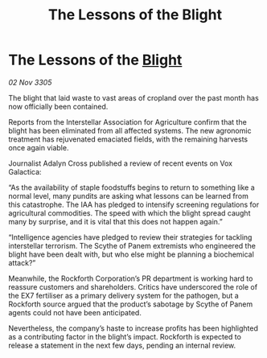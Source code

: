 :PROPERTIES:
:ID:       fadf9409-0584-4d2a-a868-46bcb780a821
:END:
#+title: The Lessons of the Blight
#+filetags: :galnet:

* The Lessons of the [[id:1cffca4e-480b-46bf-b6c5-0af48c7292d3][Blight]]

/02 Nov 3305/

The blight that laid waste to vast areas of cropland over the past month has now officially been contained. 

Reports from the Interstellar Association for Agriculture confirm that the blight has been eliminated from all affected systems. The new agronomic treatment has rejuvenated emaciated fields, with the remaining harvests once again viable. 

Journalist Adalyn Cross published a review of recent events on Vox Galactica: 

“As the availability of staple foodstuffs begins to return to something like a normal level, many pundits are asking what lessons can be learned from this catastrophe. The IAA has pledged to intensify screening regulations for agricultural commodities. The speed with which the blight spread caught many by surprise, and it is vital that this does not happen again.” 

“Intelligence agencies have pledged to review their strategies for tackling interstellar terrorism. The Scythe of Panem extremists who engineered the blight have been dealt with, but who else might be planning a biochemical attack?” 

Meanwhile, the Rockforth Corporation’s PR department is working hard to reassure customers and shareholders. Critics have underscored the role of the EX7 fertiliser as a primary delivery system for the pathogen, but a Rockforth source argued that the product’s sabotage by Scythe of Panem agents could not have been anticipated. 

Nevertheless, the company’s haste to increase profits has been highlighted as a contributing factor in the blight’s impact. Rockforth is expected to release a statement in the next few days, pending an internal review.
